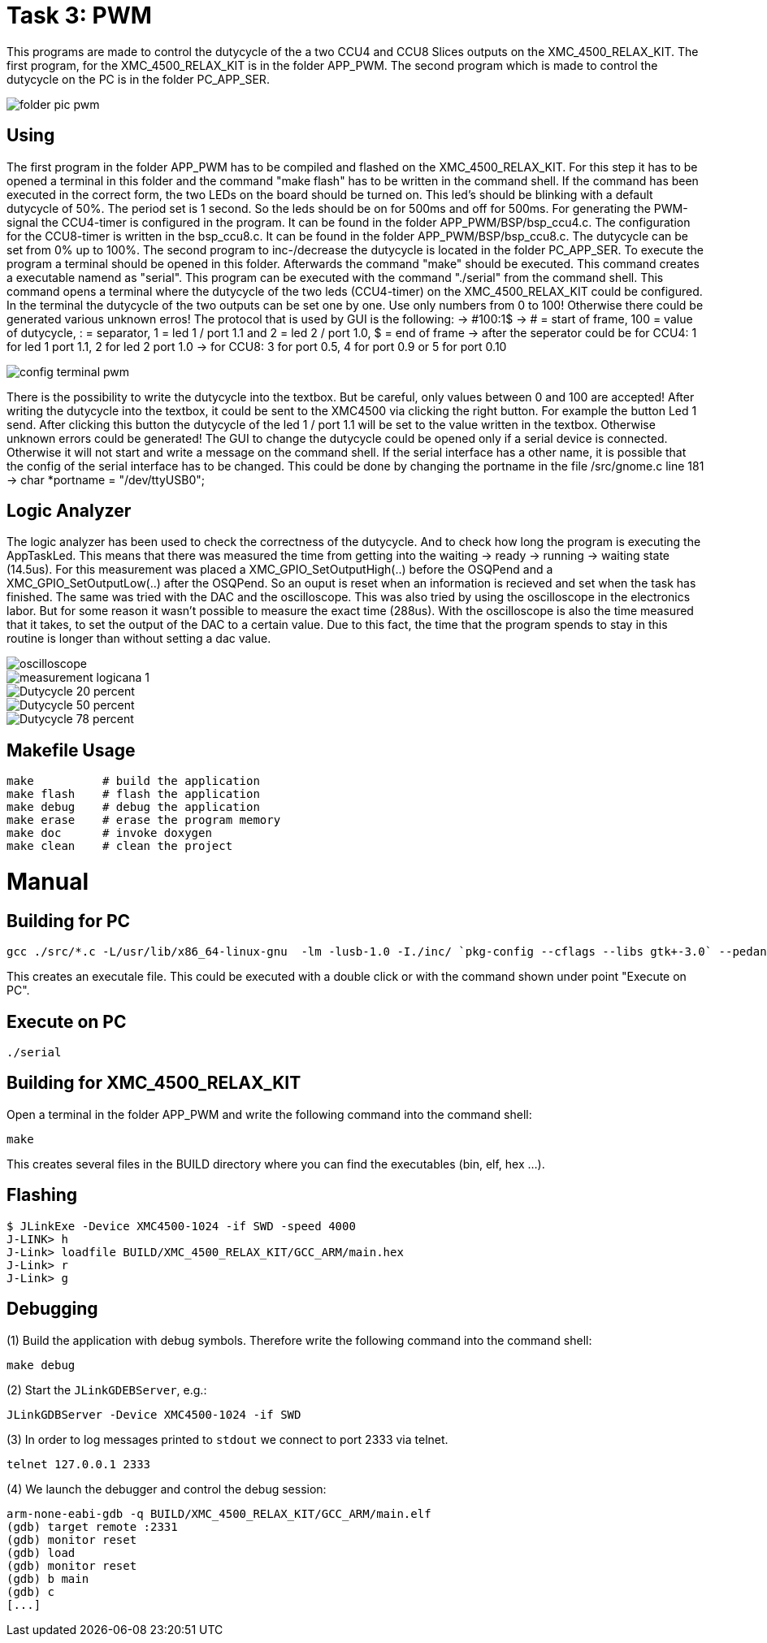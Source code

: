= Task 3: PWM

This programs are made to control the dutycycle of the a two CCU4 and CCU8 Slices outputs on the XMC_4500_RELAX_KIT.
The first program, for the XMC_4500_RELAX_KIT is in the folder APP_PWM. The second program
which is made to control the dutycycle on the PC is in the folder PC_APP_SER.

image::folder_pic_pwm.png[]

== Using

The first program in the folder APP_PWM has to be compiled and flashed on the XMC_4500_RELAX_KIT.
For this step it has to be opened a terminal in this folder and the command "make flash" has to be
written in the command shell. If the command has been executed in the correct form, the two LEDs on
the board should be turned on. This led's should be blinking with a default dutycycle of 50%. The period
set is 1 second. So the leds should be on for 500ms and off for 500ms. For generating the PWM-signal the CCU4-timer
is configured in the program. It can be found in the folder APP_PWM/BSP/bsp_ccu4.c. The configuration for the CCU8-timer
is written in the bsp_ccu8.c. It can be found in the folder APP_PWM/BSP/bsp_ccu8.c. The dutycycle can be set from 0% up to 100%.
The second program to inc-/decrease the dutycycle is located in the folder PC_APP_SER. To execute
the program a terminal should be opened in this folder. Afterwards the command "make" should be executed.
This command creates a executable namend as "serial". This program can be executed with the command "./serial" from the command shell.
This command opens a terminal where the dutycycle of the two leds (CCU4-timer) on the XMC_4500_RELAX_KIT could be configured.
In the terminal the dutycycle of the two outputs can be set one by one.
Use only numbers from 0 to 100! Otherwise there could be generated various unknown erros!
The protocol that is used by GUI is the following:
-> #100:1$
-> # = start of frame, 100 = value of dutycycle, : = separator, 1 = led 1 / port 1.1 and 2 = led 2 / port 1.0, $ = end of frame
-> after the seperator could be for CCU4: 1 for led 1 port 1.1, 2 for led 2 port 1.0
-> for CCU8: 3 for port 0.5, 4 for port 0.9 or 5 for port 0.10

image::config_terminal_pwm.png[]

There is the possibility to write the dutycycle into the textbox. But be careful, only values between 0 and 100 are accepted!
After writing the dutycycle into the textbox, it could be sent to the XMC4500 via clicking the right button. For example the button
Led 1 send. After clicking this button the dutycycle of the led 1 / port 1.1 will be set to the value written in the textbox.
Otherwise unknown errors could be generated!
The GUI to change the dutycycle could be opened only if a serial device is connected. Otherwise it will not start and write a message
on the command shell. If the serial interface has a other name, it is possible that the config of the serial interface has to be changed.
This could be done by changing the portname in the file /src/gnome.c line 181 -> char *portname = "/dev/ttyUSB0";

== Logic Analyzer

The logic analyzer has been used to check the correctness of the dutycycle. And to check how long the program is executing the AppTaskLed.
This means that there was measured the time from getting into the waiting -> ready -> running -> waiting state (14.5us).
For this measurement was placed a XMC_GPIO_SetOutputHigh(..) before the OSQPend and a XMC_GPIO_SetOutputLow(..) after the OSQPend. So an ouput is reset when an
information is recieved and set when the task has finished. The same was tried with the DAC and the oscilloscope.
This was also tried by using the oscilloscope in the electronics labor. But for some reason it wasn't possible to measure the exact time (288us).
With the oscilloscope is also the time measured that it takes, to set the output of the DAC to a certain value. Due to this fact, the time that the program spends
to stay in this routine is longer than without setting a dac value.

image::oscilloscope.bmp[]
image::measurement_logicana_1.png[]
image::Dutycycle_20_percent.png[]
image::Dutycycle_50_percent.png[]
image::Dutycycle_78_percent.png[]

== Makefile Usage

[source%nowrap, bash]
----
make          # build the application
make flash    # flash the application
make debug    # debug the application
make erase    # erase the program memory
make doc      # invoke doxygen
make clean    # clean the project
----

= Manual

== Building for PC

[source%nowrap, bash]
----
gcc ./src/*.c -L/usr/lib/x86_64-linux-gnu  -lm -lusb-1.0 -I./inc/ `pkg-config --cflags --libs gtk+-3.0` --pedantic -Wall -g -std=c99 -o serial
----

This creates an executale file. This could be executed with a double click or with the command shown under point "Execute on PC".

== Execute on PC
[source%nowrap, bash]
----
./serial
----

== Building for XMC_4500_RELAX_KIT

Open a terminal in the folder APP_PWM and write the following command into the command shell:

[source%nowrap, bash]
----
make
----

This creates several files in the BUILD directory where you can find the
executables (bin, elf, hex ...).

== Flashing

[source%nowrap, bash]
----
$ JLinkExe -Device XMC4500-1024 -if SWD -speed 4000
J-LINK> h
J-Link> loadfile BUILD/XMC_4500_RELAX_KIT/GCC_ARM/main.hex
J-Link> r
J-Link> g
----

== Debugging

(1) Build the application with debug symbols. Therefore write the following command into the command shell:

[source%nowrap, bash]
----
make debug
----


(2) Start the `JLinkGDEBServer`, e.g.:

[source%nowrap, bash]
----
JLinkGDBServer -Device XMC4500-1024 -if SWD
----

(3) In order to log messages printed to `stdout` we connect to port 2333 via
telnet.

[source%nowrap, bash]
----
telnet 127.0.0.1 2333
----

(4) We launch the debugger and control the debug session:

[source%nowrap, bash]
----
arm-none-eabi-gdb -q BUILD/XMC_4500_RELAX_KIT/GCC_ARM/main.elf
(gdb) target remote :2331
(gdb) monitor reset
(gdb) load
(gdb) monitor reset
(gdb) b main
(gdb) c
[...]
----
